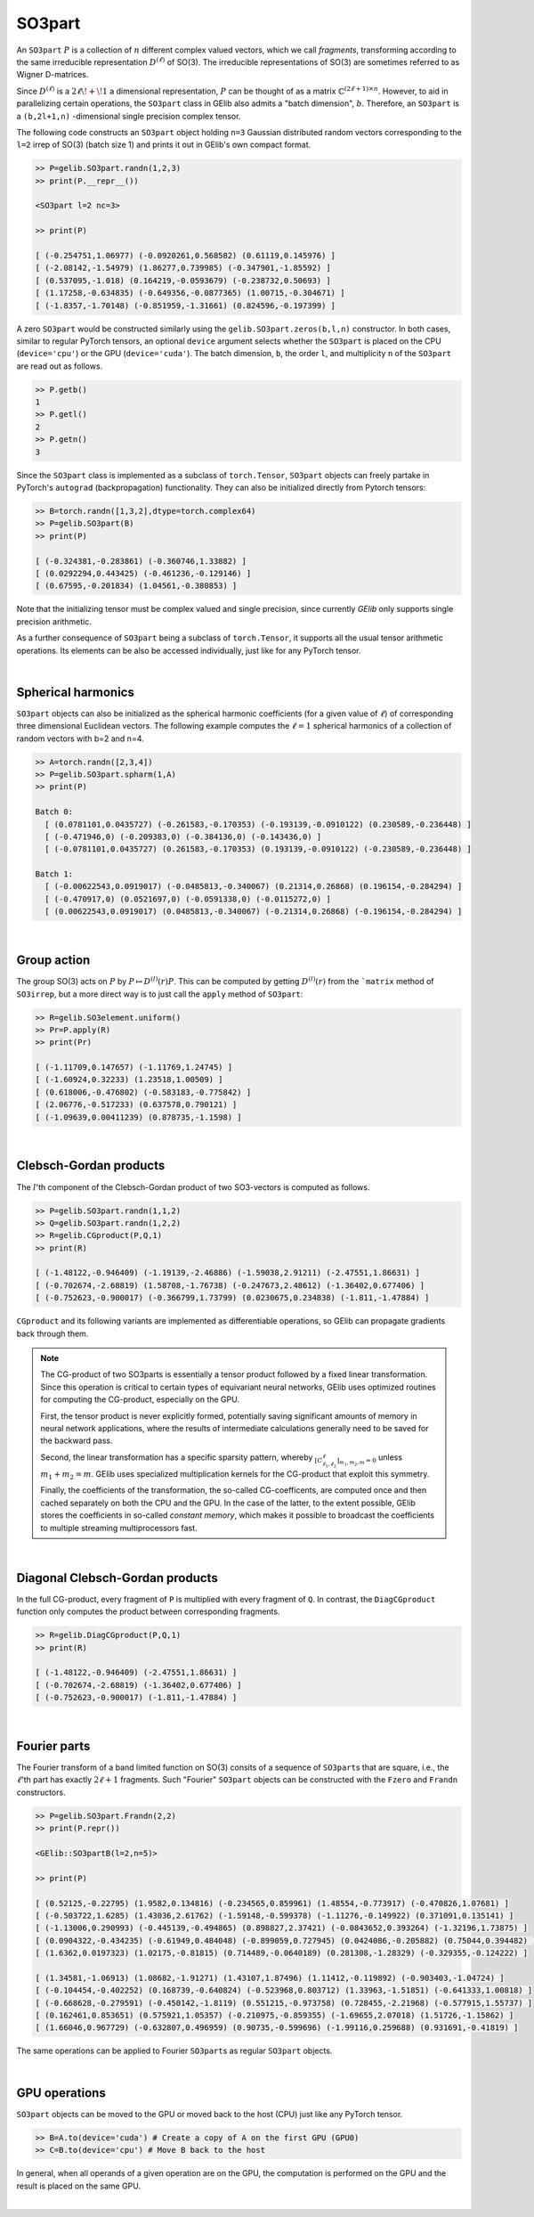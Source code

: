 *******
SO3part
*******

An ``SO3part`` :math:`P` is a collection of :math:`n` different complex valued vectors, 
which we call `fragments`, transforming according 
to the same irreducible representation :math:`D^{(\ell)}` of SO(3). 
The irreducible representations of SO(3) are sometimes referred to as Wigner D-matrices.  

Since :math:`D^{(\ell)}` is a :math:`2\ell\!+\!1` a dimensional representation, 
:math:`P` can be thought of as a matrix :math:`\mathbb{C}^{(2\ell+1)\times n}`.  
However, to aid in parallelizing certain operations, the  
``SO3part`` class in GElib also admits a "batch dimension", :math:`b`.  
Therefore, an ``SO3part`` is a    
``(b,2l+1,n)`` -dimensional single precision complex tensor. 

The following code constructs an ``SO3part`` object holding ``n=3`` Gaussian distributed random vectors corresponding 
to the ``l=2`` irrep of SO(3) (batch size 1) and prints it out in GElib's own compact format.  

.. code-block:: python

 >> P=gelib.SO3part.randn(1,2,3)
 >> print(P.__repr__())

 <SO3part l=2 nc=3>

 >> print(P)

 [ (-0.254751,1.06977) (-0.0920261,0.568582) (0.61119,0.145976) ]
 [ (-2.08142,-1.54979) (1.86277,0.739985) (-0.347901,-1.85592) ]
 [ (0.537095,-1.018) (0.164219,-0.0593679) (-0.238732,0.50693) ]
 [ (1.17258,-0.634835) (-0.649356,-0.0877365) (1.00715,-0.304671) ]
 [ (-1.8357,-1.70148) (-0.851959,-1.31661) (0.824596,-0.197399) ]

A zero ``SO3part`` would be constructed similarly using the ``gelib.SO3part.zeros(b,l,n)`` constructor. 
In both cases, similar to regular PyTorch tensors,  an optional ``device`` argument selects whether the 
``SO3part`` is  placed on the CPU (``device='cpu'``) or the GPU (``device='cuda'``). 
The batch dimension, ``b``, the order ``l``, and multiplicity ``n`` of the ``SO3part`` are read out as follows.

.. code-block:: python

 >> P.getb()
 1
 >> P.getl()
 2
 >> P.getn()
 3
 
Since the ``SO3part`` class is implemented as a subclass of ``torch.Tensor``, 
``SO3part`` objects can freely partake in PyTorch's ``autograd`` (backpropagation) functionality. 
They can also be initialized directly from Pytorch tensors:

.. code-block:: python

 >> B=torch.randn([1,3,2],dtype=torch.complex64)
 >> P=gelib.SO3part(B)
 >> print(P)

 [ (-0.324381,-0.283861) (-0.360746,1.33882) ]
 [ (0.0292294,0.443425) (-0.461236,-0.129146) ]
 [ (0.67595,-0.201834) (1.04561,-0.380853) ]

Note that the initializing tensor must be complex valued and single precision, since currently `GElib` only supports 
single precision arithmetic.  

As a further consequence of ``SO3part`` being a subclass of ``torch.Tensor``, 
it supports all the usual tensor arithmetic operations. 
Its elements can be also be accessed individually, just like for any PyTorch tensor. 

|

===================
Spherical harmonics
===================


``SO3part`` objects can also be initialized as the spherical harmonic coefficients 
(for a given value of :math:`\ell`) 
of corresponding three dimensional Euclidean vectors.  
The following example computes the :math:`\ell=1` spherical harmonics of a collection 
of random vectors with b=2 and n=4.

.. code-block:: python

 >> A=torch.randn([2,3,4])
 >> P=gelib.SO3part.spharm(1,A)
 >> print(P)

 Batch 0:
   [ (0.0781101,0.0435727) (-0.261583,-0.170353) (-0.193139,-0.0910122) (0.230589,-0.236448) ]
   [ (-0.471946,0) (-0.209383,0) (-0.384136,0) (-0.143436,0) ]
   [ (-0.0781101,0.0435727) (0.261583,-0.170353) (0.193139,-0.0910122) (-0.230589,-0.236448) ]

 Batch 1:
   [ (-0.00622543,0.0919017) (-0.0485813,-0.340067) (0.21314,0.26868) (0.196154,-0.284294) ]
   [ (-0.470917,0) (0.0521697,0) (-0.0591338,0) (-0.0115272,0) ]
   [ (0.00622543,0.0919017) (0.0485813,-0.340067) (-0.21314,0.26868) (-0.196154,-0.284294) ]

|

============
Group action
============

The group SO(3) acts on :math:`P` by :math:`P\mapsto D^{(l)}(r) P`.  
This can be computed by getting :math:`D^{(l)}(r)` from the ```matrix`` method 
of ``SO3irrep``, but a more direct way is to just call the ``apply`` method of ``SO3part``:  

.. code-block:: python

  >> R=gelib.SO3element.uniform()
  >> Pr=P.apply(R)
  >> print(Pr)

  [ (-1.11709,0.147657) (-1.11769,1.24745) ]
  [ (-1.60924,0.32233) (1.23518,1.00509) ]
  [ (0.618006,-0.476802) (-0.583183,-0.775842) ]
  [ (2.06776,-0.517233) (0.637578,0.790121) ]
  [ (-1.09639,0.00411239) (0.878735,-1.1598) ]

|

=======================
Clebsch-Gordan products
=======================

The :math:`l`'th component of the Clebsch-Gordan product of two SO3-vectors is computed as follows.

.. code-block:: python

  >> P=gelib.SO3part.randn(1,1,2)
  >> Q=gelib.SO3part.randn(1,2,2)
  >> R=gelib.CGproduct(P,Q,1)
  >> print(R)

  [ (-1.48122,-0.946409) (-1.19139,-2.46886) (-1.59038,2.91211) (-2.47551,1.86631) ]
  [ (-0.702674,-2.68819) (1.58708,-1.76738) (-0.247673,2.48612) (-1.36402,0.677406) ]
  [ (-0.752623,-0.900017) (-0.366799,1.73799) (0.0230675,0.234838) (-1.811,-1.47884) ]

``CGproduct`` and its following variants are implemented as differentiable operations, 
so GElib can propagate gradients back through them. 

.. note::
  The CG-product of two SO3parts is essentially a tensor product followed by a fixed linear transformation. 
  Since this operation is critical to certain types of equivariant neural networks, 
  GElib uses optimized routines for computing the CG-product, especially on the GPU. 

  First, the tensor product is never explicitly formed, potentially saving significant amounts of 
  memory in neural network applications, where the results of intermediate calculations generally need to be 
  saved for the backward pass. 

  Second, the linear transformation has a specific sparsity pattern, whereby 
  :math:`{}_{[C_{\ell_1,\ell_2}^\ell]_{m_1,m_2,m}=0}` unless :math:`m_1+m_2=m`. 
  GElib uses specialized multiplication kernels for the CG-product that 
  exploit this symmetry. 

  Finally, the coefficients of the transformation, the so-called CG-coefficents, 
  are computed once and then cached separately on both the CPU and the GPU. In the case of the latter, 
  to the extent possible, GElib stores the coefficients in so-called `constant memory`, 
  which makes it possible to broadcast the coefficients to multiple streaming multiprocessors fast.
 

| 

================================
Diagonal Clebsch-Gordan products
================================

In the full CG-product, every fragment of ``P`` is multiplied with every fragment of ``Q``.  
In contrast, the ``DiagCGproduct`` function only computes the product between corresponding fragments. 

.. code-block:: python

  >> R=gelib.DiagCGproduct(P,Q,1)
  >> print(R)

  [ (-1.48122,-0.946409) (-2.47551,1.86631) ]
  [ (-0.702674,-2.68819) (-1.36402,0.677406) ]
  [ (-0.752623,-0.900017) (-1.811,-1.47884) ]

| 

=============
Fourier parts
=============

The Fourier transform of a band limited function on SO(3) consits of a sequence of ``SO3part``\s that 
are square, i.e., the :math:`\ell`\'th part has exactly :math:`2\ell+1` fragments. 
Such "Fourier" ``SO3part`` objects can be constructed with the ``Fzero`` and ``Frandn`` constructors. 

.. code-block:: python

 >> P=gelib.SO3part.Frandn(2,2)
 >> print(P.repr())

 <GElib::SO3partB(l=2,n=5)>

 >> print(P)

 [ (0.52125,-0.22795) (1.9582,0.134816) (-0.234565,0.859961) (1.48554,-0.773917) (-0.470826,1.07681) ]
 [ (-0.503722,1.6285) (1.43036,2.61762) (-1.59148,-0.599378) (-1.11276,-0.149922) (0.371091,0.135141) ]
 [ (-1.13006,0.290993) (-0.445139,-0.494865) (0.898827,2.37421) (-0.0843652,0.393264) (-1.32196,1.73875) ]
 [ (0.0904322,-0.434235) (-0.61949,0.484048) (-0.899059,0.727945) (0.0424086,-0.205882) (0.75044,0.394482) ]
 [ (1.6362,0.0197323) (1.02175,-0.81815) (0.714489,-0.0640189) (0.281308,-1.28329) (-0.329355,-0.124222) ]

 [ (1.34581,-1.06913) (1.08682,-1.91271) (1.43107,1.87496) (1.11412,-0.119892) (-0.903403,-1.04724) ]
 [ (-0.104454,-0.402252) (0.168739,-0.640824) (-0.523968,0.803712) (1.33963,-1.51851) (-0.641333,1.00818) ]
 [ (-0.668628,-0.279591) (-0.450142,-1.8119) (0.551215,-0.973758) (0.728455,-2.21968) (-0.577915,1.55737) ]
 [ (0.162461,0.853651) (0.575921,1.05357) (-0.210975,-0.859355) (-1.69655,2.07018) (1.51726,-1.15862) ]
 [ (1.66046,0.967729) (-0.632807,0.496959) (0.90735,-0.599696) (-1.99116,0.259688) (0.931691,-0.41819) ]

The same operations can be applied to Fourier ``SO3part``\s as regular ``SO3part`` objects. 

|

==============
GPU operations
==============

``SO3part`` objects can be moved to the GPU or moved back to the host (CPU) just like any PyTorch tensor. 

.. code-block:: python

  >> B=A.to(device='cuda') # Create a copy of A on the first GPU (GPU0)
  >> C=B.to(device='cpu') # Move B back to the host 

In general, when all operands of a given operation are on the GPU, the computation is performed on 
the GPU and the result is placed on the same GPU. 

|

